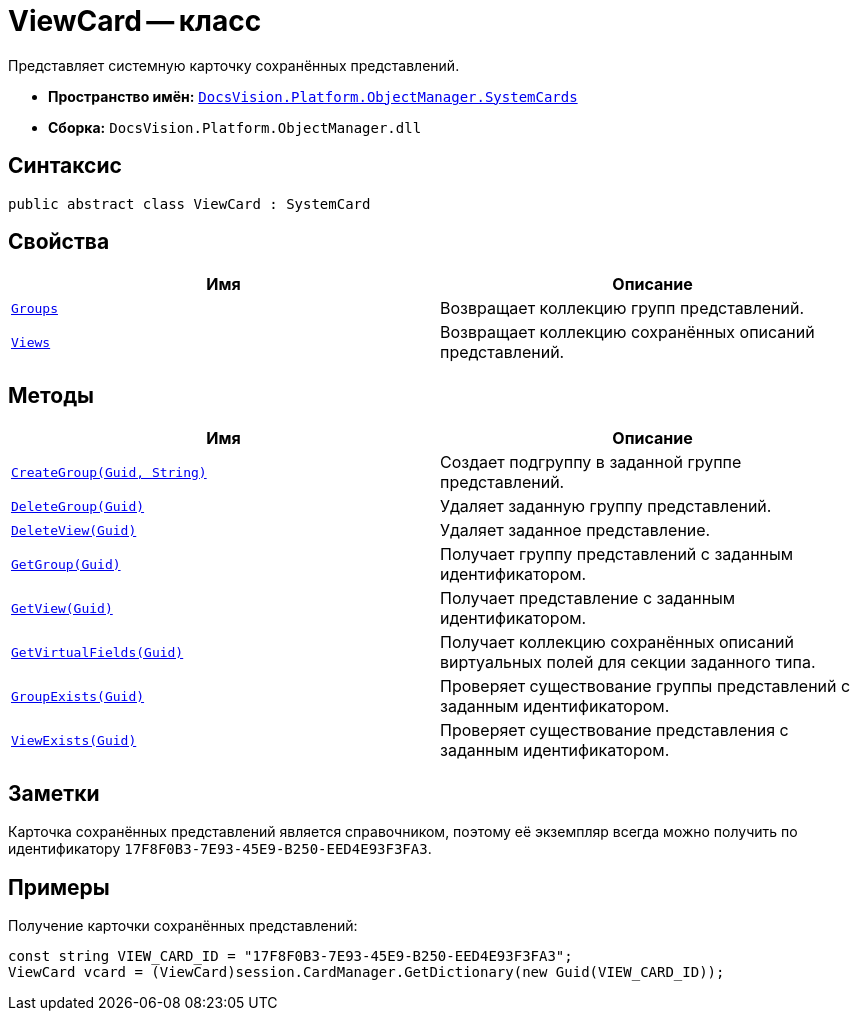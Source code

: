 = ViewCard -- класс

Представляет системную карточку сохранённых представлений.

* *Пространство имён:* `xref:SystemCards_NS.adoc[DocsVision.Platform.ObjectManager.SystemCards]`
* *Сборка:* `DocsVision.Platform.ObjectManager.dll`

== Синтаксис

[source,csharp]
----
public abstract class ViewCard : SystemCard
----

== Свойства

[cols=",",options="header"]
|===
|Имя |Описание
|`xref:ViewCard.Groups_PR.adoc[Groups]` |Возвращает коллекцию групп представлений.
|`xref:ViewCard.Views_PR.adoc[Views]` |Возвращает коллекцию сохранённых описаний представлений.
|===

== Методы

[cols=",",options="header"]
|===
|Имя |Описание
|`xref:ViewCard.CreateGroup_MT.adoc[CreateGroup(Guid, String)]` |Создает подгруппу в заданной группе представлений.
|`xref:ViewCard.DeleteGroup_MT.adoc[DeleteGroup(Guid)]` |Удаляет заданную группу представлений.
|`xref:ViewCard.DeleteView_MT.adoc[DeleteView(Guid)]` |Удаляет заданное представление.
|`xref:ViewCard.GetGroup_MT.adoc[GetGroup(Guid)]` |Получает группу представлений с заданным идентификатором.
|`xref:ViewCard.GetView_MT.adoc[GetView(Guid)]` |Получает представление с заданным идентификатором.
|`xref:ViewCard.GetVirtualFields_MT.adoc[GetVirtualFields(Guid)]` |Получает коллекцию сохранённых описаний виртуальных полей для секции заданного типа.
|`xref:ViewCard.GroupExists_MT.adoc[GroupExists(Guid)]` |Проверяет существование группы представлений с заданным идентификатором.
|`xref:ViewCard.ViewExists_MT.adoc[ViewExists(Guid)]` |Проверяет существование представления с заданным идентификатором.
|===

== Заметки

Карточка сохранённых представлений является справочником, поэтому её экземпляр всегда можно получить по идентификатору `17F8F0B3-7E93-45E9-B250-EED4E93F3FA3`.

== Примеры

Получение карточки сохранённых представлений:

[source,csharp]
----
const string VIEW_CARD_ID = "17F8F0B3-7E93-45E9-B250-EED4E93F3FA3";
ViewCard vcard = (ViewCard)session.CardManager.GetDictionary(new Guid(VIEW_CARD_ID));
----
